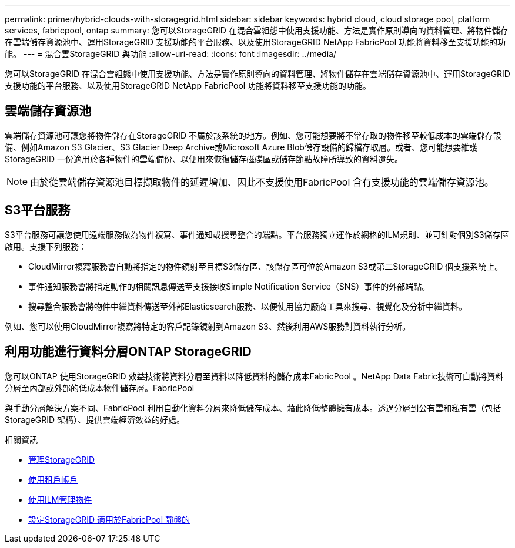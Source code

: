 ---
permalink: primer/hybrid-clouds-with-storagegrid.html 
sidebar: sidebar 
keywords: hybrid cloud, cloud storage pool, platform services, fabricpool, ontap 
summary: 您可以StorageGRID 在混合雲組態中使用支援功能、方法是實作原則導向的資料管理、將物件儲存在雲端儲存資源池中、運用StorageGRID 支援功能的平台服務、以及使用StorageGRID NetApp FabricPool 功能將資料移至支援功能的功能。 
---
= 混合雲StorageGRID 與功能
:allow-uri-read: 
:icons: font
:imagesdir: ../media/


[role="lead"]
您可以StorageGRID 在混合雲組態中使用支援功能、方法是實作原則導向的資料管理、將物件儲存在雲端儲存資源池中、運用StorageGRID 支援功能的平台服務、以及使用StorageGRID NetApp FabricPool 功能將資料移至支援功能的功能。



== 雲端儲存資源池

雲端儲存資源池可讓您將物件儲存在StorageGRID 不屬於該系統的地方。例如、您可能想要將不常存取的物件移至較低成本的雲端儲存設備、例如Amazon S3 Glacier、S3 Glacier Deep Archive或Microsoft Azure Blob儲存設備的歸檔存取層。或者、您可能想要維護StorageGRID 一份適用於各種物件的雲端備份、以便用來恢復儲存磁碟區或儲存節點故障所導致的資料遺失。


NOTE: 由於從雲端儲存資源池目標擷取物件的延遲增加、因此不支援使用FabricPool 含有支援功能的雲端儲存資源池。



== S3平台服務

S3平台服務可讓您使用遠端服務做為物件複寫、事件通知或搜尋整合的端點。平台服務獨立運作於網格的ILM規則、並可針對個別S3儲存區啟用。支援下列服務：

* CloudMirror複寫服務會自動將指定的物件鏡射至目標S3儲存區、該儲存區可位於Amazon S3或第二StorageGRID 個支援系統上。
* 事件通知服務會將指定動作的相關訊息傳送至支援接收Simple Notification Service（SNS）事件的外部端點。
* 搜尋整合服務會將物件中繼資料傳送至外部Elasticsearch服務、以便使用協力廠商工具來搜尋、視覺化及分析中繼資料。


例如、您可以使用CloudMirror複寫將特定的客戶記錄鏡射到Amazon S3、然後利用AWS服務對資料執行分析。



== 利用功能進行資料分層ONTAP StorageGRID

您可以ONTAP 使用StorageGRID 效益技術將資料分層至資料以降低資料的儲存成本FabricPool 。NetApp Data Fabric技術可自動將資料分層至內部或外部的低成本物件儲存層。FabricPool

與手動分層解決方案不同、FabricPool 利用自動化資料分層來降低儲存成本、藉此降低整體擁有成本。透過分層到公有雲和私有雲（包括StorageGRID 架構）、提供雲端經濟效益的好處。

.相關資訊
* xref:../admin/index.adoc[管理StorageGRID]
* xref:../tenant/index.adoc[使用租戶帳戶]
* xref:../ilm/index.adoc[使用ILM管理物件]
* xref:../fabricpool/index.adoc[設定StorageGRID 適用於FabricPool 靜態的]

